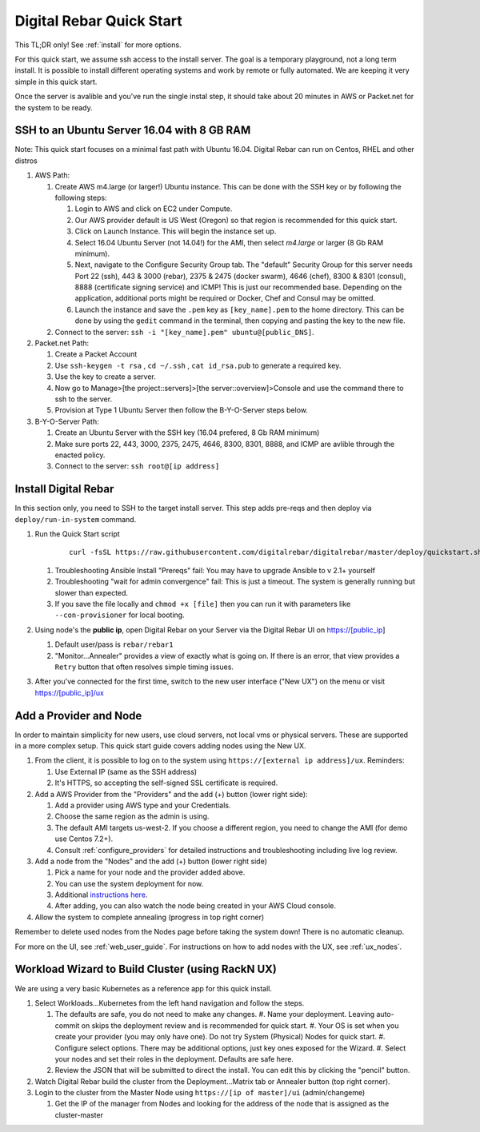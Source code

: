 .. _quick_start:

Digital Rebar Quick Start
=========================

This TL;DR only! See :ref:`install` for more options.

For this quick start, we assume ssh access to the install server.  The goal is a temporary playground, not a long term install.  It is possible to install different operating systems and work by remote or fully automated.  We are keeping it very simple in this quick start.

Once the server is avalible and you've run the single instal step, it should take about 20 minutes in AWS or Packet.net for the system to be ready.

SSH to an Ubuntu Server 16.04 with 8 GB RAM
-------------------------------------------

Note: This quick start focuses on a minimal fast path with Ubuntu 16.04.  Digital Rebar can run on Centos, RHEL and other distros

#. AWS Path:

   #. Create AWS m4.large (or larger!) Ubuntu instance. This can be done with the SSH key or by following the following steps:
      
      #. Login to AWS and click on EC2 under Compute.  
      #. Our AWS provider default is US West (Oregon) so that region is recommended for this quick start.
      #. Click on Launch Instance. This will begin the instance set up.
      #. Select 16.04 Ubuntu Server (not 14.04!) for the AMI, then select `m4.large` or larger (8 Gb RAM minimum). 
      #. Next, navigate to the Configure Security Group tab.  The "default" Security Group for this server needs Port 22 (ssh), 443 & 3000 (rebar), 2375 & 2475 (docker swarm), 4646 (chef), 8300 & 8301 (consul), 8888 (certificate signing service) and ICMP!  This is just our recommended base. Depending on the application, additional ports might be required or Docker, Chef and Consul may be omitted.
      #. Launch the instance and save the ``.pem`` key as ``[key_name].pem`` to the home directory. This can be done by using the ``gedit`` command in the terminal, then copying and pasting the key to the new file.
   
   #. Connect to the server: ``ssh -i "[key_name].pem" ubuntu@[public_DNS]``.

#. Packet.net Path:

   #. Create a Packet Account
   #. Use ``ssh-keygen -t rsa`` , ``cd ~/.ssh`` , ``cat id_rsa.pub`` to generate a required key.
   #. Use the key to create a server.
   #. Now go to Manage>[the project::servers]>[the server::overview]>Console and use the command there to ssh to the server.
   #. Provision at Type 1 Ubuntu Server then follow the B-Y-O-Server steps below.

#. B-Y-O-Server Path:

   #. Create an Ubuntu Server with the SSH key (16.04 prefered, 8 Gb RAM minimum)
   #. Make sure ports 22, 443, 3000, 2375, 2475, 4646, 8300, 8301, 8888, and ICMP are avlible through the enacted policy.
   #. Connect to the server: ``ssh root@[ip address]``

Install Digital Rebar 
--------------------- 

In this section only, you need to SSH to the target install server.  This step adds pre-reqs and then deploy via ``deploy/run-in-system`` command.

#. Run the Quick Start script

    ::
    
      curl -fsSL https://raw.githubusercontent.com/digitalrebar/digitalrebar/master/deploy/quickstart.sh | bash

   #. Troubleshooting Ansible Install "Prereqs" fail: You may have to upgrade Ansible to v 2.1+ yourself
   #. Troubleshooting "wait for admin convergence" fail: This is just a timeout.  The system is generally running but slower than expected.
   #. If you save the file locally and ``chmod +x [file]`` then you can run it with parameters like ``--con-provisioner`` for local booting.

#. Using node's the **public ip**, open Digital Rebar on your Server via the Digital Rebar UI on https://[public_ip]

   #. Default user/pass is ``rebar/rebar1``
   #. "Monitor...Annealer" provides a view of exactly what is going on.  If there is an error, that view provides a ``Retry`` button that often resolves simple timing issues.

#. After you've connected for the first time, switch to the new user interface ("New UX") on the menu or visit https://[public_ip]/ux

Add a Provider and Node
-----------------------

In order to maintain simplicity for new users, use cloud servers, not local vms or physical servers.  These are supported in a more complex setup. This quick start guide covers adding nodes using the New UX. 

#. From the client, it is possible to log on to the system using ``https://[external ip address]/ux``.  Reminders: 

   #. Use External IP (same as the SSH address)
   #. It's HTTPS, so accepting the self-signed SSL certificate is required.
#. Add a AWS Provider from the "Providers" and the add (+) button (lower right side):

   #. Add a provider using AWS type and your Credentials.  
   #. Choose the same region as the admin is using.
   #. The default AMI targets us-west-2. If you choose a different region, you need to change the AMI (for demo use Centos 7.2+).
   #. Consult :ref:`configure_providers` for detailed instructions and troubleshooting including live log review.
#. Add a node from the "Nodes" and the add (+) button (lower right side)

   #. Pick a name for your node and the provider added above.
   #. You can use the system deployment for now.
   #. Additional `instructions here <../provider.rst>`_.
   #. After adding, you can also watch the node being created in your AWS Cloud console.
#. Allow the system to complete annealing (progress in top right corner)

Remember to delete used nodes from the Nodes page before taking the system down!  There is no automatic cleanup.

For more on the UI, see :ref:`web_user_guide`. For instructions on how to add nodes with the UX, see :ref:`ux_nodes`.

Workload Wizard to Build Cluster (using RackN UX)
-------------------------------------------------

We are using a very basic Kubernetes as a reference app for this quick install.

#. Select Workloads...Kubernetes from the left hand navigation and follow the steps.

   #. The defaults are safe, you do not need to make any changes.
      #. Name your deployment.  Leaving auto-commit on skips the deployment review and is recommended for quick start.
      #. Your OS is set when you create your provider (you may only have one).  Do not try System (Physical) Nodes for quick start.
      #. Configure select options.  There may be additional options, just key ones exposed for the Wizard.
      #. Select your nodes and set their roles in the deployment.  Defaults are safe here.
   #. Review the JSON that will be submitted to direct the install.  You can edit this by clicking the "pencil" button.
#. Watch Digital Rebar build the cluster from the Deployment...Matrix tab or Annealer button (top right corner).
#. Login to the cluster from the Master Node using ``https://[ip of master]/ui`` (admin/changeme) 

   #. Get the IP of the manager from Nodes and looking for the address of the node that is assigned as the cluster-master
